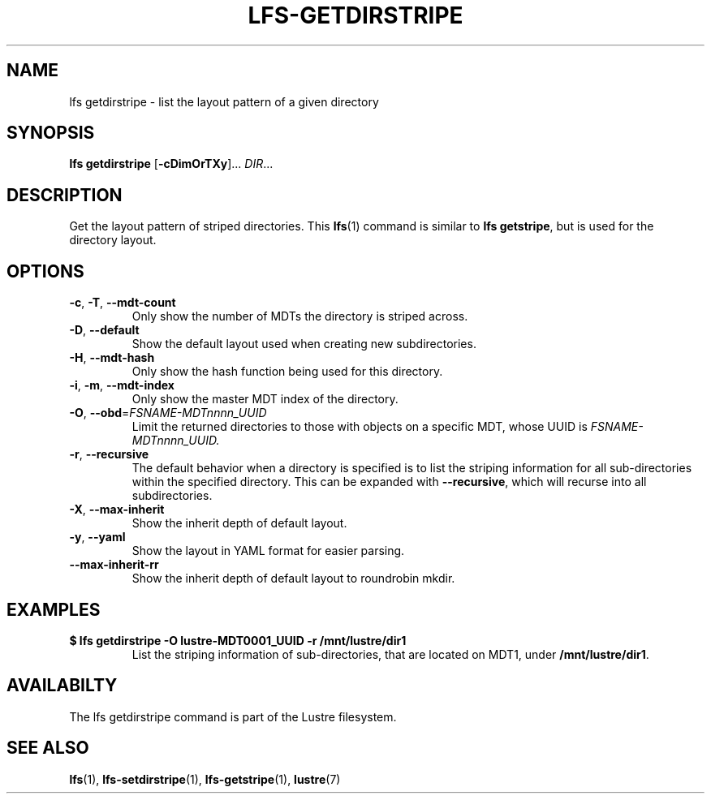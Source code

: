 .TH LFS-GETDIRSTRIPE 1 2017-11-07 "Lustre" "Lustre Utilities"
.SH NAME
lfs getdirstripe \- list the layout pattern of a given directory
.SH SYNOPSIS
.BR "lfs getdirstripe" " [" -cDimOrTXy "]... " \fIDIR\fR...
.SH DESCRIPTION
Get the layout pattern of striped directories. This
.BR lfs (1)
command is similar to
.BR "lfs getstripe" ,
but is used for the directory layout.
.SH OPTIONS
.TP
.BR \-c ", " \-T ", " \-\-mdt-count
Only show the number of MDTs the directory is striped across.
.TP
.BR \-D ", " \-\-default
Show the default layout used when creating new subdirectories.
.TP
.BR \-H ", " \-\-mdt-hash
Only show the hash function being used for this directory.
.TP
.BR \-i ", " \-m ", " \-\-mdt-index
Only show the master MDT index of the directory.
.TP
\fB\-O\fR, \fB\-\-obd\fR=\fIFSNAME-MDTnnnn_UUID\fR
Limit the returned directories to those with objects on a specific MDT,
whose UUID is
.I FSNAME-MDTnnnn_UUID.
.TP
.BR \-r ", " \-\-recursive
The default behavior when a directory is specified is to list the striping
information for all sub-directories within the specified directory. This
can be expanded with
.BR --recursive ,
which will recurse into all subdirectories.
.TP
.BR \-X ",  " \-\-max-inherit
Show the inherit depth of default layout.
.TP
.BR \-y ", " \-\-yaml
Show the layout in YAML format for easier parsing.
.TP
.BR \-\-max-inherit-rr
Show the inherit depth of default layout to roundrobin mkdir.
.SH EXAMPLES
.TP
.B $ lfs getdirstripe -O lustre-MDT0001_UUID -r /mnt/lustre/dir1
List the striping information of sub-directories, that are located on MDT1,
under
.BR /mnt/lustre/dir1 .
.SH AVAILABILTY
The lfs getdirstripe command is part of the Lustre filesystem.
.SH SEE ALSO
.BR lfs (1),
.BR lfs-setdirstripe (1),
.BR lfs-getstripe (1),
.BR lustre (7)
